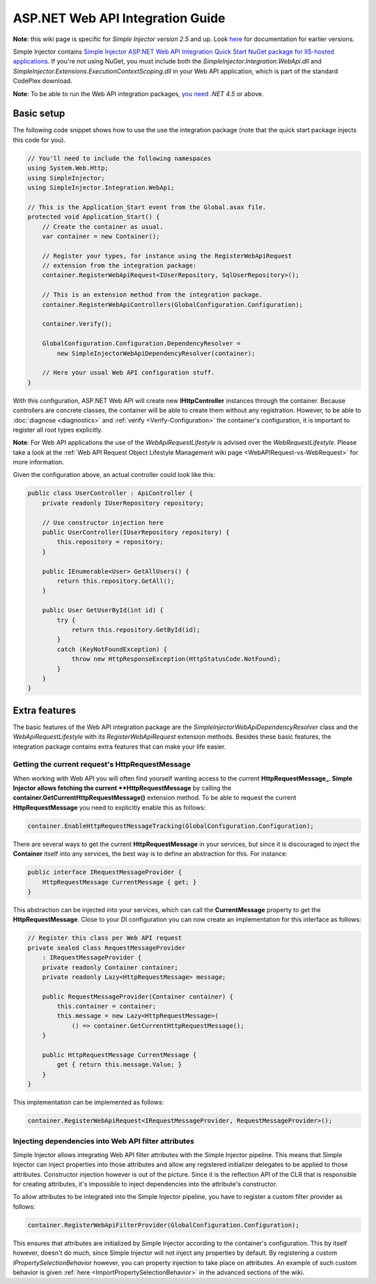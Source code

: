 =================================
ASP.NET Web API Integration Guide
=================================

.. container:: Note

    **Note**: this wiki page is specific for *Simple Injector version 2.5* and up. Look `here <https://simpleinjector.codeplex.com/wikipage?title=Web API Integration&version=8>`_ for documentation for earlier versions.

Simple Injector contains `Simple Injector ASP.NET Web API Integration Quick Start NuGet package for IIS-hosted applications <https://www.nuget.org/packages/SimpleInjector.Integration.WebApi.WebHost.QuickStart>`_. If you're not using NuGet, you must include both the *SimpleInjector.Integration.WebApi.dll* and *SimpleInjector.Extensions.ExecutionContextScoping.dll* in your Web API application, which is part of the standard CodePlex download.

.. container:: Note

    **Note**: To be able to run the Web API integration packages, `you need <https://stackoverflow.com/questions/22392032/are-there-any-technical-reasons-simpleinjector-cannot-support-webapi-on-net-4-0>`_ *.NET 4.5* or above.

Basic setup
===========

The following code snippet shows how to use the use the integration package (note that the quick start package injects this code for you).

.. code-block:: c#

    // You'll need to include the following namespaces
    using System.Web.Http;
    using SimpleInjector;
    using SimpleInjector.Integration.WebApi;

    // This is the Application_Start event from the Global.asax file.
    protected void Application_Start() {
        // Create the container as usual.
        var container = new Container();

        // Register your types, for instance using the RegisterWebApiRequest
        // extension from the integration package:
        container.RegisterWebApiRequest<IUserRepository, SqlUserRepository>();

        // This is an extension method from the integration package.
        container.RegisterWebApiControllers(GlobalConfiguration.Configuration);

        container.Verify();

        GlobalConfiguration.Configuration.DependencyResolver =
            new SimpleInjectorWebApiDependencyResolver(container);

        // Here your usual Web API configuration stuff.
    }

With this configuration, ASP.NET Web API will create new **IHttpController** instances through the container. Because controllers are concrete classes, the container will be able to create them without any registration. However, to be able to :doc:`diagnose <diagnostics>` and :ref:`verify <Verify-Configuration>` the container's configuration, it is important to register all root types explicitly.

.. container:: Note

    **Note**: For Web API applications the use of the *WebApiRequestLifestyle* is advised over the *WebRequestLifestyle*. Please take a look at the :ref:`Web API Request Object Lifestyle Management wiki page <WebAPIRequest-vs-WebRequest>` for more information.

Given the configuration above, an actual controller could look like this:

.. code-block:: c#

    public class UserController : ApiController {
        private readonly IUserRepository repository;

        // Use constructor injection here
        public UserController(IUserRepository repository) {
            this.repository = repository;
        }

        public IEnumerable<User> GetAllUsers() {
            return this.repository.GetAll();
        }

        public User GetUserById(int id) {
            try {
                return this.repository.GetById(id);
            }
            catch (KeyNotFoundException) {
                throw new HttpResponseException(HttpStatusCode.NotFound);
            }
        }
    }

Extra features
==============

The basic features of the Web API integration package are the *SimpleInjectorWebApiDependencyResolver* class and the *WebApiRequestLifestyle* with its *RegisterWebApiRequest* extension methods. Besides these basic features, the integration package contains extra features that can make your life easier.

Getting the current request's HttpRequestMessage
------------------------------------------------

When working with Web API you will often find yourself wanting access to the current **HttpRequestMessage_. Simple Injector allows fetching the current **HttpRequestMessage** by calling the **container.GetCurrentHttpRequestMessage()** extension method. To be able to request the current **HttpRequestMessage** you need to explicitly enable this as follows:

.. code-block:: c#

    container.EnableHttpRequestMessageTracking(GlobalConfiguration.Configuration);

There are several ways to get the current **HttpRequestMessage** in your services, but since it is discouraged to inject the **Container** itself into any services, the best way is to define an abstraction for this. For instance:

.. code-block:: c#

    public interface IRequestMessageProvider {
        HttpRequestMessage CurrentMessage { get; }
    }

This abstraction can be injected into your services, which can call the **CurrentMessage** property to get the **HttpRequestMessage**. Close to your DI configuration you can now create an implementation for this interface as follows:

.. code-block:: c#

    // Register this class per Web API request
    private sealed class RequestMessageProvider
        : IRequestMessageProvider {
        private readonly Container container;
        private readonly Lazy<HttpRequestMessage> message;
        
        public RequestMessageProvider(Container container) {
            this.container = container;
            this.message = new Lazy<HttpRequestMessage>(
                () => container.GetCurrentHttpRequestMessage();
        }

        public HttpRequestMessage CurrentMessage {
            get { return this.message.Value; }
        }
    }

This implementation can be implemented as follows:

.. code-block:: c#

    container.RegisterWebApiRequest<IRequestMessageProvider, RequestMessageProvider>();

Injecting dependencies into Web API filter attributes
-----------------------------------------------------

Simple Injector allows integrating Web API filter attributes with the Simple Injector pipeline. This means that Simple Injector can inject properties into those attributes and allow any registered initializer delegates to be applied to those attributes. Constructor injection however is out of the picture. Since it is the reflection API of the CLR that is responsible for creating attributes, it's impossible to inject dependencies into the attribute's constructor.

To allow attributes to be integrated into the Simple Injector pipeline, you have to register a custom filter provider as follows:

.. code-block:: c#

    container.RegisterWebApiFilterProvider(GlobalConfiguration.Configuration);

This ensures that attributes are initialized by Simple Injector according to the container's configuration. This by itself however, doesn't do much, since Simple Injector will not inject any properties by default. By registering a custom *IPropertySelectionBehavior* however, you can property injection to take place on attributes. An example of such custom behavior is given :ref:`here <ImportPropertySelectionBehavior>` in the advanced sections of the wiki.